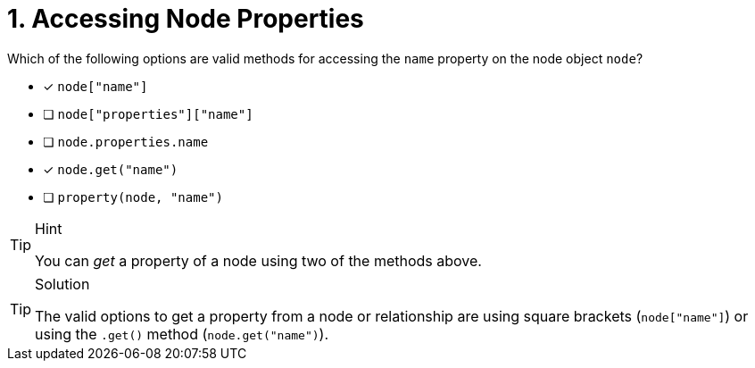 [.question]
= 1. Accessing Node Properties

Which of the following options are valid methods for accessing the `name` property on the node object `node`?

- [*] `node["name"]`
- [ ] `node["properties"]["name"]`
- [ ] `node.properties.name`
- [*] `node.get("name")`
- [ ] `property(node, "name")`


[TIP,role=hint]
.Hint
====
You can _get_ a property of a node using two of the methods above.
====

[TIP,role=solution]
.Solution
====
The valid options to get a property from a node or relationship are using square brackets (`node["name"]`) or using the `.get()` method (`node.get("name")`).
====
